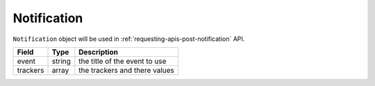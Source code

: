 Notification
============

``Notification`` object will be used in :ref:`requesting-apis-post-notification` API.

========= ====== =============================
Field     Type   Description
========= ====== =============================
event     string the title of the event to use
trackers  array  the trackers and there values
========= ====== =============================
